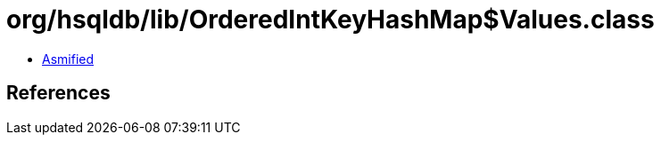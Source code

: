= org/hsqldb/lib/OrderedIntKeyHashMap$Values.class

 - link:OrderedIntKeyHashMap$Values-asmified.java[Asmified]

== References

